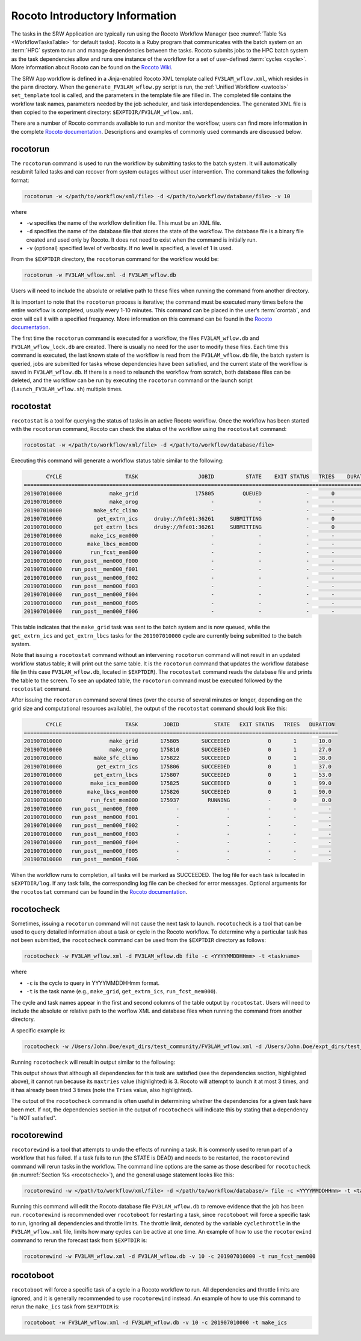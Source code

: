 .. _RocotoInfo:

==================================
Rocoto Introductory Information
==================================
The tasks in the SRW Application are typically run using the Rocoto Workflow Manager 
(see :numref:`Table %s <WorkflowTasksTable>` for default tasks). 
Rocoto is a Ruby program that communicates with the batch system on an
:term:`HPC` system to run and manage dependencies between the tasks. Rocoto submits jobs to the HPC batch
system as the task dependencies allow and runs one instance of the workflow for a set of user-defined
:term:`cycles <cycle>`. More information about Rocoto can be found on the 
`Rocoto Wiki <https://github.com/christopherwharrop/rocoto/wiki/documentation>`__.

The SRW App workflow is defined in a Jinja-enabled Rocoto XML template called ``FV3LAM_wflow.xml``,
which resides in the ``parm`` directory. When the ``generate_FV3LAM_wflow.py`` script is run, 
the :ref:`Unified Workflow <uwtools>` ``set_template`` tool is called, and the parameters in the template file
are filled in. The completed file contains the workflow task names, parameters needed by the job scheduler,
and task interdependencies. The generated XML file is then copied to the experiment directory:
``$EXPTDIR/FV3LAM_wflow.xml``.

There are a number of Rocoto commands available to run and monitor the workflow; users can find more information in the
complete `Rocoto documentation <http://christopherwharrop.github.io/rocoto/>`__.
Descriptions and examples of commonly used commands are discussed below.

.. _RocotoRunCmd:

rocotorun
==========
The ``rocotorun`` command is used to run the workflow by submitting tasks to the batch system. It will
automatically resubmit failed tasks and can recover from system outages without user intervention. The command takes the following format:

.. code-block:: console

   rocotorun -w </path/to/workflow/xml/file> -d </path/to/workflow/database/file> -v 10

where 				

* ``-w`` specifies the name of the workflow definition file. This must be an XML file.
* ``-d`` specifies the name of the database file that stores the state of the workflow. The database file is a binary file created and used only by Rocoto. It does not need to exist when the command is initially run. 
* ``-v`` (optional) specified level of verbosity. If no level is specified, a level of 1 is used.

From the ``$EXPTDIR`` directory, the ``rocotorun`` command for the workflow would be:

.. code-block:: console

   rocotorun -w FV3LAM_wflow.xml -d FV3LAM_wflow.db

Users will need to include the absolute or relative path to these files when running the command from another directory. 

It is important to note that the ``rocotorun`` process is iterative; the command must be executed
many times before the entire workflow is completed, usually every 1-10 minutes. This command can be
placed in the user’s :term:`crontab`, and cron will call it with a specified frequency. More information on
this command can be found in the `Rocoto documentation <http://christopherwharrop.github.io/rocoto/>`__.

The first time the ``rocotorun`` command is executed for a workflow, the files ``FV3LAM_wflow.db`` and
``FV3LAM_wflow_lock.db`` are created.  There is usually no need for the user to modify these files.
Each time this command is executed, the last known state of the workflow is read from the ``FV3LAM_wflow.db``
file, the batch system is queried, jobs are submitted for tasks whose dependencies have been satisfied,
and the current state of the workflow is saved in ``FV3LAM_wflow.db``. If there is a need to relaunch
the workflow from scratch, both database files can be deleted, and the workflow can be run by executing the ``rocotorun`` command
or the launch script (``launch_FV3LAM_wflow.sh``) multiple times.

.. _RocotoStatCmd:

rocotostat
===========
``rocotostat`` is a tool for querying the status of tasks in an active Rocoto workflow.  Once the
workflow has been started with the ``rocotorun`` command, Rocoto can check the status of the
workflow using the ``rocotostat`` command:

.. code-block:: console

   rocotostat -w </path/to/workflow/xml/file> -d </path/to/workflow/database/file>

Executing this command will generate a workflow status table similar to the following:

.. code-block:: console

          CYCLE                    TASK                   JOBID          STATE    EXIT STATUS   TRIES    DURATION
   ===============================================================================================================
   201907010000               make_grid                  175805         QUEUED              -       0         0.0
   201907010000               make_orog                       -              -              -       -           -
   201907010000          make_sfc_climo                       -              -              -       -           -
   201907010000           get_extrn_ics     druby://hfe01:36261     SUBMITTING              -       0         0.0
   201907010000          get_extrn_lbcs     druby://hfe01:36261     SUBMITTING              -       0         0.0
   201907010000         make_ics_mem000                       -              -              -       -           -
   201907010000        make_lbcs_mem000                       -              -              -       -           -
   201907010000         run_fcst_mem000                       -              -              -       -           -
   201907010000   run_post__mem000_f000                       -              -              -       -           -
   201907010000   run_post__mem000_f001                       -              -              -       -           -
   201907010000   run_post__mem000_f002                       -              -              -       -           -
   201907010000   run_post__mem000_f003                       -              -              -       -           -
   201907010000   run_post__mem000_f004                       -              -              -       -           -
   201907010000   run_post__mem000_f005                       -              -              -       -           -
   201907010000   run_post__mem000_f006                       -              -              -       -           -

This table indicates that the ``make_grid`` task was sent to the batch system and is now queued, while
the ``get_extrn_ics`` and ``get_extrn_lbcs`` tasks for the ``201907010000`` cycle are currently being
submitted to the batch system. 

Note that issuing a ``rocotostat`` command without an intervening ``rocotorun`` command will not result in an
updated workflow status table; it will print out the same table. It is the ``rocotorun`` command that updates
the workflow database file (in this case ``FV3LAM_wflow.db``, located in ``$EXPTDIR``). The ``rocotostat`` command
reads the database file and prints the table to the screen. To see an updated table, the ``rocotorun`` command
must be executed followed by the ``rocotostat`` command.

After issuing the ``rocotorun`` command several times (over the course of several minutes or longer, depending
on the grid size and computational resources available), the output of the ``rocotostat`` command should look like this:

.. code-block:: console

          CYCLE                    TASK        JOBID           STATE   EXIT STATUS   TRIES   DURATION
   ===================================================================================================
   201907010000               make_grid       175805       SUCCEEDED            0       1       10.0
   201907010000               make_orog       175810       SUCCEEDED            0       1       27.0
   201907010000          make_sfc_climo       175822       SUCCEEDED            0       1       38.0
   201907010000           get_extrn_ics       175806       SUCCEEDED            0       1       37.0
   201907010000          get_extrn_lbcs       175807       SUCCEEDED            0       1       53.0
   201907010000         make_ics_mem000       175825       SUCCEEDED            0       1       99.0
   201907010000        make_lbcs_mem000       175826       SUCCEEDED            0       1       90.0
   201907010000         run_fcst_mem000       175937         RUNNING            -       0        0.0
   201907010000   run_post__mem000_f000            -               -            -       -          -
   201907010000   run_post__mem000_f001            -               -            -       -          -
   201907010000   run_post__mem000_f002            -               -            -       -          -
   201907010000   run_post__mem000_f003            -               -            -       -          -
   201907010000   run_post__mem000_f004            -               -            -       -          -
   201907010000   run_post__mem000_f005            -               -            -       -          -
   201907010000   run_post__mem000_f006            -               -            -       -          -

When the workflow runs to completion, all tasks will be marked as SUCCEEDED. The log file for each task
is located in ``$EXPTDIR/log``. If any task fails, the corresponding log file can be checked for error
messages. Optional arguments for the ``rocotostat`` command can be found in the 
`Rocoto documentation <http://christopherwharrop.github.io/rocoto/>`__.

.. _rocotocheck:

rocotocheck
============
Sometimes, issuing a ``rocotorun`` command will not cause the next task to launch. ``rocotocheck`` is a
tool that can be used to query detailed information about a task or cycle in the Rocoto workflow. To
determine why a particular task has not been submitted, the ``rocotocheck`` command can be used
from the ``$EXPTDIR`` directory as follows:

.. code-block:: console

   rocotocheck -w FV3LAM_wflow.xml -d FV3LAM_wflow.db file -c <YYYYMMDDHHmm> -t <taskname> 

where 

* ``-c`` is the cycle to query in YYYYMMDDHHmm format.
* ``-t`` is the task name (e.g., ``make_grid``, ``get_extrn_ics``, ``run_fcst_mem000``). 

The cycle and task names appear in the first and second columns of the table output by ``rocotostat``. Users will need to include the absolute or relative path to the worflow XML and database files when running the command from another directory.

A specific example is:

.. code-block:: console

   rocotocheck -w /Users/John.Doe/expt_dirs/test_community/FV3LAM_wflow.xml -d /Users/John.Doe/expt_dirs/test_community/FV3LAM_wflow.db -v 10 -c 201907010000 -t run_fcst_mem000

Running ``rocotocheck`` will result in output similar to the following:

.. code-block:: console
   :emphasize-lines: 8,19,34

   Task: run_fcst_mem000
      account: gsd-fv3
      command: /scratch2/BMC/det/$USER/ufs-srweather-app/ush/load_modules_run_task.sh "run_fcst_mem000" "/scratch2/BMC/det/$USER/ufs-srweather-app/jobs/JREGIONAL_RUN_FCST"
      cores: 24
      final: false
      jobname: run_FV3
      join: /scratch2/BMC/det/$USER/expt_dirs/test_community/log/run_fcst_mem000_2019070100.log
      maxtries: 3
      name: run_fcst_mem000
      nodes: 1:ppn=24
      queue: batch
      throttle: 9999999
      walltime: 04:30:00
      environment
         CDATE ==> 2019070100
         CYCLE_DIR ==> /scratch2/BMC/det/$USER/UFS_CAM/expt_dirs/test_community/2019070100
         PDY ==> 20190701
         SCRIPT_VAR_DEFNS_FP ==> /scratch2/BMC/det/$USER/expt_dirs/test_community/var_defns.sh
      dependencies
         AND is satisfied
            make_ICS_surf_LBC0 of cycle 201907010000 is SUCCEEDED
            make_LBC1_to_LBCN of cycle 201907010000 is SUCCEEDED
   
   Cycle: 201907010000
      Valid for this task: YES
      State: active
      Activated: 2019-10-29 18:13:10 UTC
      Completed: -
      Expired: -
   
   Job: 513615
      State:  DEAD (FAILED)
      Exit Status: 1
      Tries: 3
      Unknown count: 0
      Duration: 58.0

This output shows that although all dependencies for this task are satisfied (see the dependencies section, highlighted above),
it cannot run because its ``maxtries`` value (highlighted) is 3. Rocoto will attempt to launch it at most 3 times,
and it has already been tried 3 times (note the ``Tries`` value, also highlighted).

The output of the ``rocotocheck`` command is often useful in determining whether the dependencies for a given task
have been met. If not, the dependencies section in the output of ``rocotocheck`` will indicate this by stating that a
dependency "is NOT satisfied".  

rocotorewind
=============
``rocotorewind`` is a tool that attempts to undo the effects of running a task. It is commonly used to rerun part
of a workflow that has failed. If a task fails to run (the STATE is DEAD) and needs to be restarted, the ``rocotorewind``
command will rerun tasks in the workflow. The command line options are the same as those described for ``rocotocheck``
(in :numref:`Section %s <rocotocheck>`), and the general usage statement looks like this:
						
.. code-block:: console

   rocotorewind -w </path/to/workflow/xml/file> -d </path/to/workflow/database/> file -c <YYYYMMDDHHmm> -t <taskname> 

Running this command will edit the Rocoto database file ``FV3LAM_wflow.db`` to remove evidence that the job has been run.
``rocotorewind`` is recommended over ``rocotoboot`` for restarting a task, since ``rocotoboot`` will force a specific
task to run, ignoring all dependencies and throttle limits. The throttle limit, denoted by the variable ``cyclethrottle``
in the ``FV3LAM_wflow.xml`` file, limits how many cycles can be active at one time. An example of how to use the ``rocotorewind``
command to rerun the forecast task from ``$EXPTDIR`` is:

.. code-block:: console

   rocotorewind -w FV3LAM_wflow.xml -d FV3LAM_wflow.db -v 10 -c 201907010000 -t run_fcst_mem000

rocotoboot
===========
``rocotoboot`` will force a specific task of a cycle in a Rocoto workflow to run. All dependencies and throttle
limits are ignored, and it is generally recommended to use ``rocotorewind`` instead. An example of how to
use this command to rerun the ``make_ics`` task from ``$EXPTDIR`` is:

.. code-block:: console

   rocotoboot -w FV3LAM_wflow.xml -d FV3LAM_wflow.db -v 10 -c 201907010000 -t make_ics

